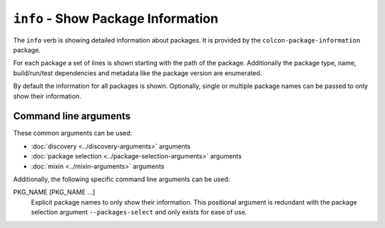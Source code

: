 ``info`` - Show Package Information
===================================

The ``info`` verb is showing detailed information about packages.
It is provided by the ``colcon-package-information`` package.

For each package a set of lines is shown starting with the path of the package.
Additionally the package type, name, build/run/test dependencies and metadata
like the package version are enumerated.

By default the information for all packages is shown.
Optionally, single or multiple package names can be passed to only show their
information.

Command line arguments
----------------------

These common arguments can be used:

* :doc:`discovery <../discovery-arguments>` arguments
* :doc:`package selection <../package-selection-arguments>` arguments
* :doc:`mixin <../mixin-arguments>` arguments

Additionally, the following specific command line arguments can be used:

.. _info-verb_package-names_arg:

PKG_NAME [PKG_NAME ...]
  Explicit package names to only show their information.
  This positional argument is redundant with the package selection argument
  ``--packages-select`` and only exists for ease of use.
